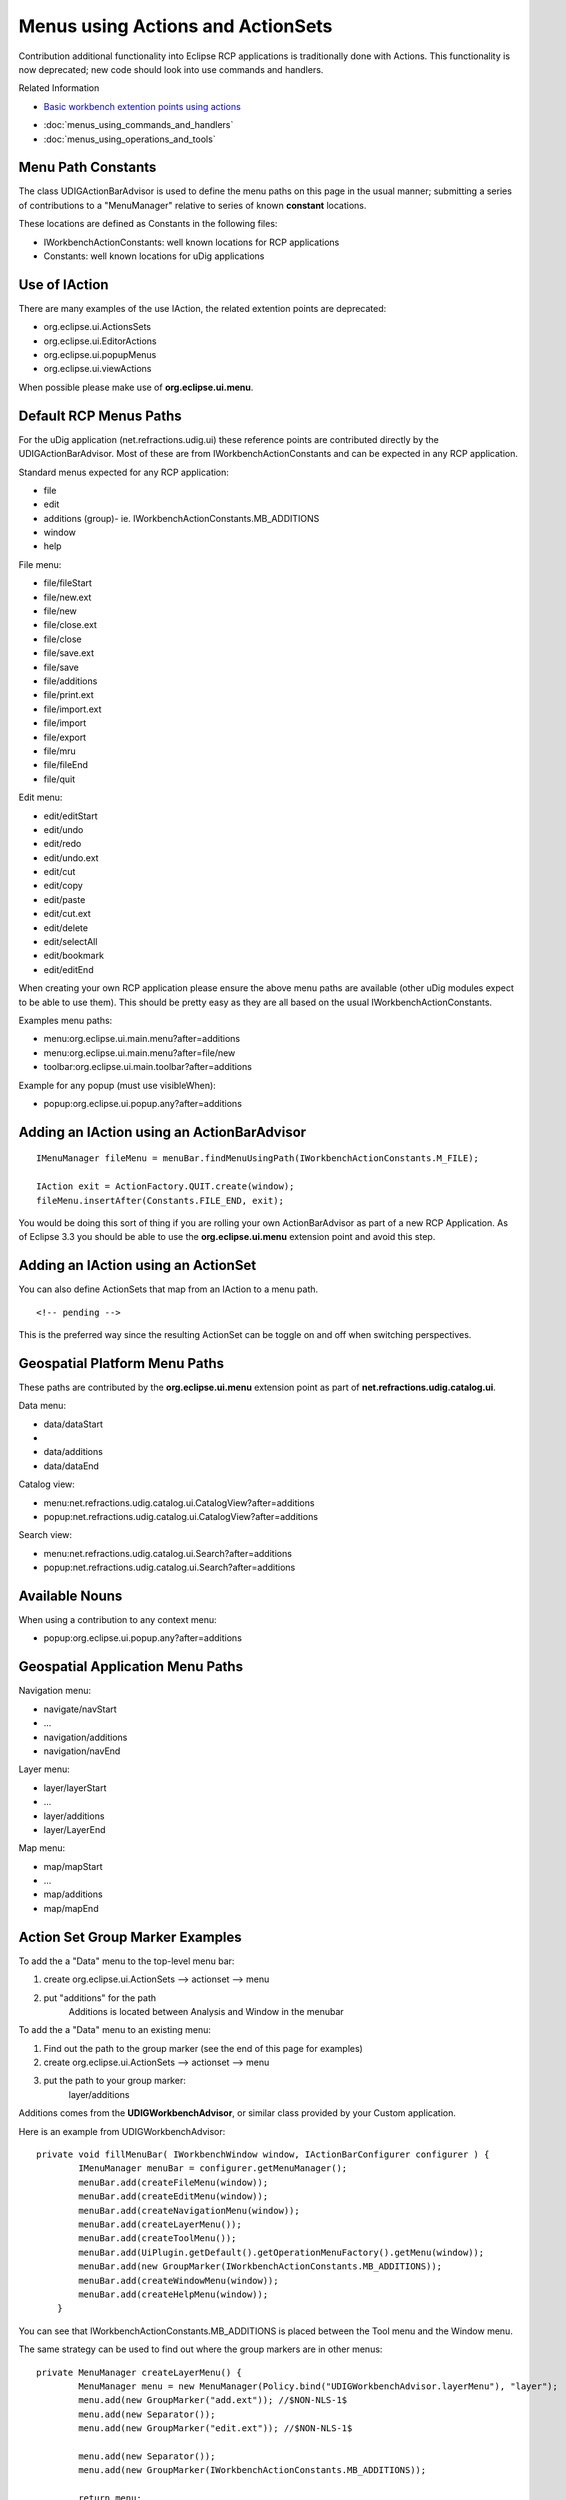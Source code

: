 Menus using Actions and ActionSets
~~~~~~~~~~~~~~~~~~~~~~~~~~~~~~~~~~

Contribution additional functionality into Eclipse RCP applications is traditionally done with
Actions. This functionality is now deprecated; new code should look into use commands and handlers.

Related Information

-  `Basic workbench extention points using
   actions <http://help.eclipse.org/help33/topic/org.eclipse.platform.doc.isv/guide/workbench_basicext.htm>`_
* :doc:`menus_using_commands_and_handlers`

* :doc:`menus_using_operations_and_tools`


Menu Path Constants
^^^^^^^^^^^^^^^^^^^

The class UDIGActionBarAdvisor is used to define the menu paths on this page in the usual manner;
submitting a series of contributions to a "MenuManager" relative to series of known **constant**
locations.

These locations are defined as Constants in the following files:

-  IWorkbenchActionConstants: well known locations for RCP applications
-  Constants: well known locations for uDig applications

Use of IAction
^^^^^^^^^^^^^^

There are many examples of the use IAction, the related extention points are deprecated:

-  org.eclipse.ui.ActionsSets
-  org.eclipse.ui.EditorActions
-  org.eclipse.ui.popupMenus
-  org.eclipse.ui.viewActions

When possible please make use of **org.eclipse.ui.menu**.

Default RCP Menus Paths
^^^^^^^^^^^^^^^^^^^^^^^

For the uDig application (net.refractions.udig.ui) these reference points are contributed directly
by the UDIGActionBarAdvisor. Most of these are from IWorkbenchActionConstants and can be expected in
any RCP application.

Standard menus expected for any RCP application:

-  file
-  edit
-  additions (group)- ie. IWorkbenchActionConstants.MB\_ADDITIONS
-  window
-  help

File menu:

-  file/fileStart
-  file/new.ext
-  file/new
-  file/close.ext
-  file/close
-  file/save.ext
-  file/save
-  file/additions
-  file/print.ext
-  file/import.ext
-  file/import
-  file/export
-  file/mru
-  file/fileEnd
-  file/quit

Edit menu:

-  edit/editStart
-  edit/undo
-  edit/redo
-  edit/undo.ext
-  edit/cut
-  edit/copy
-  edit/paste
-  edit/cut.ext
-  edit/delete
-  edit/selectAll
-  edit/bookmark
-  edit/editEnd

When creating your own RCP application please ensure the above menu paths are available (other uDig
modules expect to be able to use them). This should be pretty easy as they are all based on the
usual IWorkbenchActionConstants.

Examples menu paths:

-  menu:org.eclipse.ui.main.menu?after=additions
-  menu:org.eclipse.ui.main.menu?after=file/new
-  toolbar:org.eclipse.ui.main.toolbar?after=additions

Example for any popup (must use visibleWhen):

-  popup:org.eclipse.ui.popup.any?after=additions

Adding an IAction using an ActionBarAdvisor
^^^^^^^^^^^^^^^^^^^^^^^^^^^^^^^^^^^^^^^^^^^

::

    IMenuManager fileMenu = menuBar.findMenuUsingPath(IWorkbenchActionConstants.M_FILE);

    IAction exit = ActionFactory.QUIT.create(window);
    fileMenu.insertAfter(Constants.FILE_END, exit);

You would be doing this sort of thing if you are rolling your own ActionBarAdvisor as part of a new
RCP Application. As of Eclipse 3.3 you should be able to use the **org.eclipse.ui.menu** extension
point and avoid this step.

Adding an IAction using an ActionSet
^^^^^^^^^^^^^^^^^^^^^^^^^^^^^^^^^^^^

You can also define ActionSets that map from an IAction to a menu path.

::

    <!-- pending -->

This is the preferred way since the resulting ActionSet can be toggle on and off when switching
perspectives.

Geospatial Platform Menu Paths
^^^^^^^^^^^^^^^^^^^^^^^^^^^^^^

These paths are contributed by the **org.eclipse.ui.menu** extension point as part of
**net.refractions.udig.catalog.ui**.

Data menu:

-  data/dataStart
-  ..
-  data/additions
-  data/dataEnd

Catalog view:

-  menu:net.refractions.udig.catalog.ui.CatalogView?after=additions
-  popup:net.refractions.udig.catalog.ui.CatalogView?after=additions

Search view:

-  menu:net.refractions.udig.catalog.ui.Search?after=additions
-  popup:net.refractions.udig.catalog.ui.Search?after=additions

Available Nouns
^^^^^^^^^^^^^^^

When using a contribution to any context menu:

-  popup:org.eclipse.ui.popup.any?after=additions

Geospatial Application Menu Paths
^^^^^^^^^^^^^^^^^^^^^^^^^^^^^^^^^

Navigation menu:

-  navigate/navStart
-  ...
-  navigation/additions
-  navigation/navEnd

Layer menu:

-  layer/layerStart
-  ...
-  layer/additions
-  layer/LayerEnd

Map menu:

-  map/mapStart
-  ...
-  map/additions
-  map/mapEnd

Action Set Group Marker Examples
^^^^^^^^^^^^^^^^^^^^^^^^^^^^^^^^

To add the a "Data" menu to the top-level menu bar:

#. create org.eclipse.ui.ActionSets --> actionset --> menu
#. put "additions" for the path
    Additions is located between Analysis and Window in the menubar

To add the a "Data" menu to an existing menu:

#. Find out the path to the group marker (see the end of this page for examples)
#. create org.eclipse.ui.ActionSets --> actionset --> menu
#. put the path to your group marker:
    layer/additions

Additions comes from the **UDIGWorkbenchAdvisor**, or similar class provided by your Custom
application.

Here is an example from UDIGWorkbenchAdvisor:

::

    private void fillMenuBar( IWorkbenchWindow window, IActionBarConfigurer configurer ) {
            IMenuManager menuBar = configurer.getMenuManager();
            menuBar.add(createFileMenu(window));
            menuBar.add(createEditMenu(window));
            menuBar.add(createNavigationMenu(window));
            menuBar.add(createLayerMenu());
            menuBar.add(createToolMenu());
            menuBar.add(UiPlugin.getDefault().getOperationMenuFactory().getMenu(window));
            menuBar.add(new GroupMarker(IWorkbenchActionConstants.MB_ADDITIONS));
            menuBar.add(createWindowMenu(window));
            menuBar.add(createHelpMenu(window));
        }

You can see that IWorkbenchActionConstants.MB\_ADDITIONS is placed between the Tool menu and the
Window menu.

The same strategy can be used to find out where the group markers are in other menus:

::

    private MenuManager createLayerMenu() {
            MenuManager menu = new MenuManager(Policy.bind("UDIGWorkbenchAdvisor.layerMenu"), "layer");
            menu.add(new GroupMarker("add.ext")); //$NON-NLS-1$
            menu.add(new Separator());
            menu.add(new GroupMarker("edit.ext")); //$NON-NLS-1$

            menu.add(new Separator());
            menu.add(new GroupMarker(IWorkbenchActionConstants.MB_ADDITIONS));

            return menu;
        }

So for the Layer menu there are three group markers:

-  add.ext
-  edit.ext
-  additions

By convention, "additions" is created in the correct spot (before Window and Help for the menu bar,
or before **Exit** in the file menu, or at the end of the menu most everywhere else.
